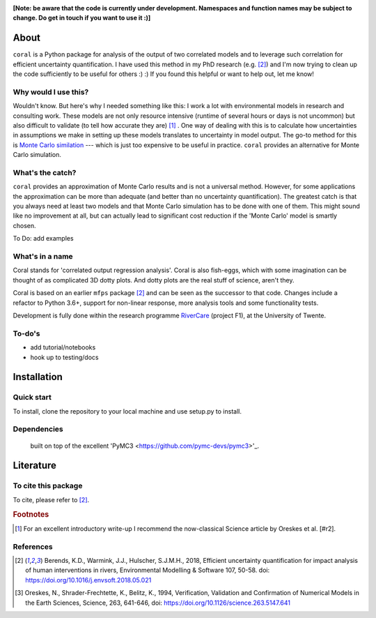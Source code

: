 .. image:: coralfig.svg
    :width: 400px
    :align: center
    :alt: coralfig


**[Note: be aware that the code is currently under development. Namespaces and function names may be subject to change. Do get in touch if you want to use it :)]**



About
===============================================================================
``coral`` is a Python package for analysis of the output of two correlated models and to leverage such correlation for efficient uncertainty quantification. I have used this method in my PhD research (e.g. [#r1]_) and I'm now trying to clean up the code sufficiently to be useful for others :) :) If you found this helpful or want to help out, let me know!

Why would I use this?
--------------------------------------------------------------------------------
Wouldn't know. But here's why I needed something like this: I work a lot with environmental models in research and consulting work. These models are not only resource intensive (runtime of several hours or days is not uncommon) but also difficult to validate (to tell how accurate they are) [#fn1]_ . One way of dealing with this is to calculate how uncertainties in assumptions we make in setting up these models translates to uncertainty in model output. The go-to method for this is `Monte Carlo similation <https://en.wikipedia.org/wiki/Monte_Carlo_method>`_ --- which is just too expensive to be useful in practice. 
``coral`` provides an alternative for Monte Carlo simulation. 

What's the catch?
--------------------------------------------------------------------------------
``coral`` provides an approximation of Monte Carlo results and is not a universal method. However, for some applications the approximation can be more than adequate (and better than no uncertainty quantification). The greatest catch is that you always need at least two models and that Monte Carlo simulation has to be done with one of them. This might sound like no improvement at all, but can actually lead to significant cost reduction if the 'Monte Carlo' model is smartly chosen. 

To Do: add examples


What's in a name
--------------------------------------------------------------------------------
Coral stands for 'correlated output regression analysis'. Coral is also fish-eggs, which with some imagination can be thought of as complicated 3D dotty plots. And dotty plots are the real stuff of science, aren't they. 

Coral is based on an earlier ``mfps`` package [#r1]_ and can be seen as the successor to that code. Changes include a refactor to Python 3.6+, support for non-linear response, more analysis tools and some functionality tests. 

Development is fully done within the research programme RiverCare_ (project F1), at the University of Twente. 


To-do's
--------------------------------------------------------------------------------

- add tutorial/notebooks
- hook up to testing/docs


Installation
===============================================================================

Quick start
--------------------------------------------------------------------------------
To install, clone the repository to your local machine and use setup.py to install. 


Dependencies
--------------------------------------------------------------------------------
 built on top of the excellent 'PyMC3 <https://github.com/pymc-devs/pymc3>'_. 


Literature
===============================================================================

To cite this package
--------------------------------------------------------------------------------
To cite, please refer to [#r1]_. 

.. rubric:: Footnotes

.. [#fn1] For an excellent introductory write-up I recommend the now-classical Science article by Oreskes et al. [#r2].

References
--------------------------------------------------------------------------------
.. [#r1] Berends, K.D., Warmink, J.J., Hulscher, S.J.M.H., 2018, Efficient uncertainty quantification for impact analysis of human interventions in rivers, Environmental Modelling & Software 107, 50-58. doi: https://doi.org/10.1016/j.envsoft.2018.05.021 

.. [#r2] Oreskes, N., Shrader-Frechtette, K., Belitz, K., 1994, Verification, Validation and Confirmation of Numerical Models in the Earth Sciences, Science, 263, 641-646, doi: https://doi.org/10.1126/science.263.5147.641

.. _RiverCare: https://kbase.ncr-web.org/rivercare
.. _PyMC3: https://docs.pymc.io/